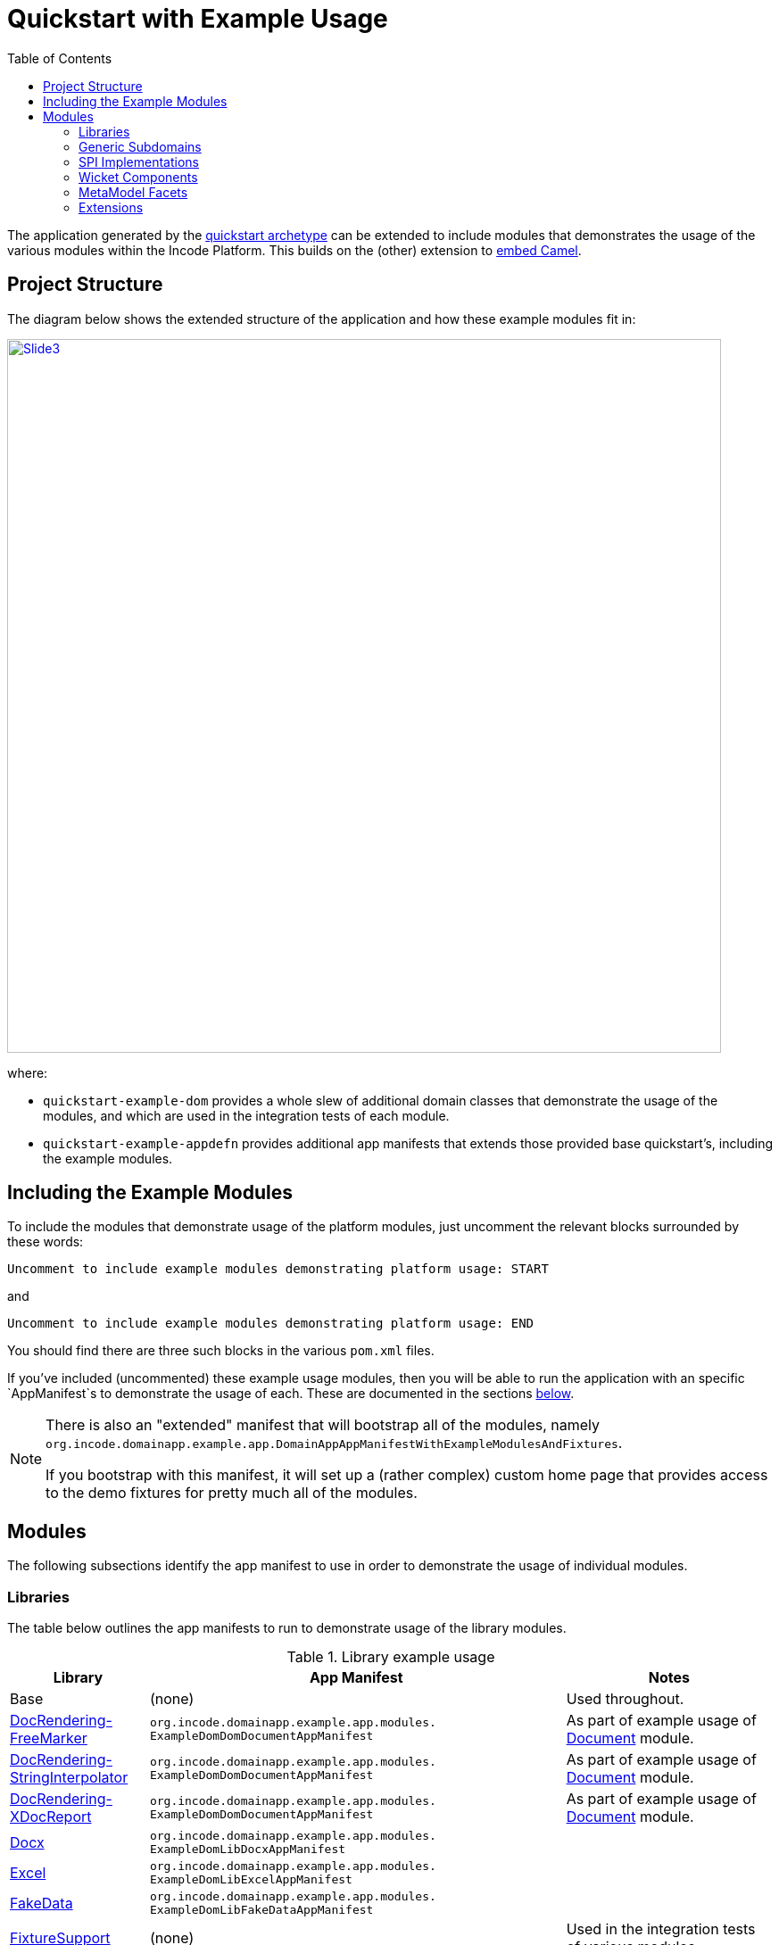 [[quickstart-with-example-usage]]
= Quickstart with Example Usage
:_basedir: ../../
:_imagesdir: images/
:toc:
:generate_pdf:



The application generated by the xref:quickstart.adoc#[quickstart archetype] can be extended to include modules that demonstrates the usage of the various modules within the Incode Platform.
This builds on the (other) extension to xref:quickstart-with-embedded-camel.adoc#[embed Camel].


[[__quickstart-with-example-usage_project-structure]]
== Project Structure

The diagram below shows the extended structure of the application and how these example modules fit in:


image::{_imagesdir}project-structure/module-dependencies/Slide3.PNG[width="800px",link="{_imagesdir}project-structure/module-dependencies/Slide3.PNG"]

where:

* `quickstart-example-dom` provides a whole slew of additional domain classes that demonstrate the usage of the modules, and which are used in the integration tests of each module.

* `quickstart-example-appdefn` provides additional app manifests that extends those provided base quickstart's, including the example modules.



[[__quickstart-with-example-usage_including-the-example-modules]]
== Including the Example Modules

To include the modules that demonstrate usage of the platform modules, just uncomment the relevant blocks surrounded by these words:

[source,xml]
----
Uncomment to include example modules demonstrating platform usage: START
----

and

[source,xml]
----
Uncomment to include example modules demonstrating platform usage: END
----

You should find there are three such blocks in
the various `pom.xml` files.


If you've included (uncommented) these example usage modules, then you will be able to run the application with an specific `AppManifest`s to demonstrate the usage of each.
These are documented in the sections xref:quickstart-with-example-usage.adoc#__quickstart-with-example-usage_modules[below].

[NOTE]
====
There is also an "extended" manifest that will bootstrap all of the modules, namely `org.incode.domainapp.example.app.DomainAppAppManifestWithExampleModulesAndFixtures`.

If you bootstrap with this manifest, it will set up a (rather complex) custom home page that provides access to the demo fixtures for pretty much all of the modules.
====


[[__quickstart-with-example-usage_modules]]
== Modules

The following subsections identify the app manifest to use in order to demonstrate the usage of individual modules.



[[__quickstart-with-example-usage_modules_libraries]]
=== Libraries

The table below outlines the app manifests to run to demonstrate usage of the library modules.


.Library example usage
[cols="2a,6a,3a", options="header"]
|===

^| Library
^| App Manifest
^| Notes

| Base
| (none)
| Used throughout.

| xref:../modules/lib/docrendering-freemarker/lib-docrendering-freemarker.adoc#[DocRendering-FreeMarker]
| `org.incode.domainapp.example.app.modules.
  ExampleDomDomDocumentAppManifest`
| As part of example usage of xref:../modules/dom/document/dom-document.adoc#[Document] module.

| xref:../modules/lib/docrendering-stringinterpolator/lib-docrendering-stringinterpolator.adoc#[DocRendering-StringInterpolator]
| `org.incode.domainapp.example.app.modules.
  ExampleDomDomDocumentAppManifest`
| As part of example usage of xref:../modules/dom/document/dom-document.adoc#[Document] module.

| xref:../modules/lib/docrendering-xdocreport/lib-docrendering-xdocreport.adoc#[DocRendering-XDocReport]
| `org.incode.domainapp.example.app.modules.
  ExampleDomDomDocumentAppManifest`
| As part of example usage of xref:../modules/dom/document/dom-document.adoc#[Document] module.

| xref:../modules/lib/docx/lib-docx.adoc#[Docx]
| `org.incode.domainapp.example.app.modules.
  ExampleDomLibDocxAppManifest`
|

| xref:../modules/lib/docx/lib-excel.adoc#[Excel]
| `org.incode.domainapp.example.app.modules.
  ExampleDomLibExcelAppManifest`
|

| xref:../modules/lib/docx/lib-fakedata.adoc#[FakeData]
| `org.incode.domainapp.example.app.modules.
  ExampleDomLibFakeDataAppManifest`
|

| xref:../modules/lib/docx/lib-fixturesupport.adoc#[FixtureSupport]
| (none)
| Used in the integration tests of various modules.

| xref:../modules/lib/docx/lib-freemarker.adoc#[FreeMarker]
| `org.incode.domainapp.example.app.modules.
  ExampleDomDomDocFragmentAppManifest`
| As part of example usage of xref:../modules/dom/docfragment/dom-docfragment.adoc#[DocFragment] module.

| xref:../modules/lib/docx/lib-integtestsupport.adoc#[IntegTestSupport]
| (none)
| Used in the integration tests of various modules.

| xref:../modules/lib/docx/lib-pdfbox.adoc#[PdfBox]
| (none)
|

| xref:../modules/lib/docx/lib-poly.adoc#[Poly]
| `org.incode.domainapp.example.app.modules.
  ExampleDomLibPolyAppManifest`
| Also used in the implementation of the xref:../modules/dom/communications/dom-communications.adoc#[Communications] module (communication channels support).

| xref:../modules/lib/docx/lib-servletapi.adoc#[ServletApi]
| `org.incode.domainapp.example.app.modules.
    ExampleDomLibServletApiAppManifest`
|

| xref:../modules/lib/docx/lib-stringinterpolator.adoc#[StringInterpolator]
| `org.incode.domainapp.example.app.modules.
  ExampleDomLibStringInterpolatorAppManifest`
| Also used by the xref:../modules/lib/docrendering-stringinterpolator/lib-docrendering-stringinterpolator.adoc#[DocRendering-StringInterpolator] library.

| xref:../modules/lib/docx/lib-unittestsupport.adoc#[UnitTestSupport]
| (none)
| Used in the unit tests of various modules.

| xref:../modules/lib/docx/lib-xdocreport.adoc#[XDocReport]
| (none)
| Also used by the xref:../modules/lib/docrendering-xdocreport/lib-docrendering-xdocreport.adoc#[DocRendering-XDocReport] library.

|===



[[__quickstart-with-example-usage_modules_generic-subdomains]]
=== Generic Subdomains

The table below outlines the app manifests to run to demonstrate usage of each of the generic subdomain modules.

.Generic subdomain example usage
[cols="2a,6a,3a", options="header"]
|===

^| Subdomain
^| App Manifest
^| Notes


| xref:../modules/dom/alias/dom-alias.adoc#[Alias]
| `org.incode.domainapp.example.app.modules.
  ExampleDomDomAliasAppManifest`
|


| xref:../modules/dom/classification/dom-classification.adoc#[Classification]
| `org.incode.domainapp.example.app.modules.
  ExampleDomDomClassificationAppManifest`
|



| xref:../modules/dom/commchannel/dom-commchannel.adoc#[CommChannel]
| `org.incode.domainapp.example.app.modules.
  ExampleDomDomCommChannelAppManifest`
|


| xref:../modules/dom/commchannel/dom-communications.adoc#[Communications]
| `org.incode.domainapp.example.app.modules.
  ExampleDomDomCommunicationsAppManifest`
|

Also uses (and therefore demonstrates use of) the xref:../modules/dom/document/dom-document.adoc#[Document] module.


| xref:../modules/dom/country/dom-country.adoc#[Country]
| `org.incode.domainapp.example.app.modules.
  ExampleDomDomCountryAppManifest`
| Also used in the implementation of the xref:../modules/dom/communications/dom-communications.adoc#[Communications] module (communication channels support).



| xref:../modules/dom/docfragment/dom-docfragment.adoc#[DocFragment]
| `org.incode.domainapp.example.app.modules.
  ExampleDomDomDocFragmentAppManifest`
| Also uses (and therefore demonstrates use of) the xref:../modules/lib/lib-freemarker/lib-freemarker.adoc#[FreeMarker] library.


| xref:../modules/dom/document/dom-document.adoc#[Document]
| `org.incode.domainapp.example.app.modules.
ExampleDomDomDocumentAppManifest`
| Also uses (and therefore demonstrates use of) the "DocRendering" libraries for xref:../modules/lib/docrendering-freemarker/lib-docrendering-freemarker.adoc#[FreeMarker], xref:../modules/lib/docrendering-stringinterpolator/lib-docrendering-stringinterpolator.adoc#[StringInterpolator] and xref:../modules/lib/docrendering-xdocreport/lib-docrendering-xdocreport.adoc#[XDocReport].


| xref:../modules/dom/note/dom-note.adoc#[Note]
| `org.incode.domainapp.example.app.modules.
  ExampleDomDomNoteAppManifest`
|



| xref:../modules/dom/settings/dom-settings.adoc#[Settings]
| `org.incode.domainapp.example.app.modules.
  ExampleDomDomSettingsAppManifest`
|



| xref:../modules/dom/tags/dom-tags.adoc#[Tags]
| `org.incode.domainapp.example.app.modules.
  ExampleDomDomTagAppManifest`
|


|===


[[__quickstart-with-example-usage_modules_spi-implementations]]
=== SPI Implementations

The table below outlines the app manifests to run to demonstrate usage of each of the spi implementation modules.

.SPI Implementation example usage
[cols="2a,6a,3a", options="header"]
|===

^| SPI Implementation
^| App Manifest
^| Notes


| xref:../modules/spi/audit/spi-audit.adoc#[Audit]
|`org.incode.domainapp.example.app.modules.
ExampleDomSpiAuditAppManifest` +
or +
`domainapp.appdefn.DomainAppAppManifest`
| Configured in base quickstart app; see xref:quickstart.adoc#__quickstart_modules_auditing[auditing].

| xref:../modules/spi/audit/spi-command.adoc#[Command]
|`org.incode.domainapp.example.app.modules.
ExampleDomSpiCommandAppManifest` +
or +
`domainapp.appdefn.DomainAppAppManifest`

| Configured in base quickstart app; see xref:quickstart.adoc#__quickstart_modules_commands[commands].

| xref:../modules/spi/audit/spi-publishmq.adoc#[PublishMQ]
|`org.incode.domainapp.example.app.modules.
ExampleDomSpiPublishMqAppManifest` +
or +
`domainapp.appdefn.DomainAppAppManifest`

| Configured in base quickstart app; see xref:quickstart.adoc#__quickstart_modules_publishing[publishing].

Also, see the extended xref:quickstart-with-embedded-camel.adoc[embedded camel].

| xref:../modules/spi/audit/spi-security.adoc#[Security]
|`org.incode.domainapp.example.app.modules.
ExampleDomSpiSecurityAppManifest` +
or +
`domainapp.appdefn.DomainAppAppManifest`

| Configured in base quickstart app; see xref:quickstart.adoc#__quickstart_modules_security[security].

| xref:../modules/spi/audit/spi-sessionlogger.adoc#[SessionLogger]
|`domainapp.appdefn.DomainAppAppManifest`
| Configured in base quickstart app; see xref:quickstart.adoc#__quickstart_modules_session-logger[session logger].

|===


[[__quickstart-with-example-usage_modules_wicket-components]]
=== Wicket Components

The table below outlines the app manifests to run to demonstrate usage of each of the wicket component modules.

.Wicket Component example usage
[cols="2a,6a,3a", options="header"]
|===

^| Wicket Component
^| App Manifest
^| Notes


| xref:../modules/wkt/excel/wkt-excel.adoc#[Excel]
|`org.incode.domainapp.example.app.modules.
ExampleDomWktExcelAppManifest` +
|

| xref:../modules/wkt/fullcalendar2/wkt-fullcalendar2.adoc#[FullCalendar2]
|`org.incode.domainapp.example.app.modules.
ExampleDomWktFullCalendar2AppManifest` +
|

| xref:../modules/wkt/gmap3/wkt-gmap3.adoc#[Gmap3]
|`org.incode.domainapp.example.app.modules.
ExampleDomWktGmap3AppManifest` +
|

| xref:../modules/wkt/pdfjs/wkt-pdfjs.adoc#[pdf.js]
|`org.incode.domainapp.example.app.modules.
ExampleDomWktPdfJsAppManifest` +
|

| xref:../modules/wkt/summernote/wkt-summernote.adoc#[SummerNote]
|`org.incode.domainapp.example.app.modules.
ExampleDomWktSummerNoteAppManifest` +
|

| xref:../modules/wkt/wickedcharts/wkt-wickedcharts.adoc#[WickedCharts]
|`org.incode.domainapp.example.app.modules.
ExampleDomWktWickedChartsAppManifest` +
|

|===


[[__quickstart-with-example-usage_modules_metamodel-facets]]
=== MetaModel Facets

The table below outlines the app manifest to run to demonstrate usage of the metamodel facet modules.


.MetaModel Facets example usage
[cols="2a,6a,3a", options="header"]
|===

^| Metamodel facet
^| App Manifest
^| Notes


| xref:../modules/mml/paraname8/mml-paraname8.adoc#[Paraname8]
|`domainapp.appdefn.DomainAppAppManifest`
| Configured in base quickstart app.

|===



[[__quickstart-with-example-usage_modules_extensions]]
=== Extensions

The table below outlines the app manifest to run to demonstrate usage of the extension modules.


.Extension example usage
[cols="2a,6a,3a", options="header"]
|===

^| Metamodel facet
^| App Manifest
^| Notes

| xref:../modules/ext/flywaydb/ext-flywaydb.adoc#[FlywayDB]
|`domainapp.appdefn.DomainAppAppManifest`
| Configured in base quickstart app; see xref:quickstart.adoc#_quickstart_modules_flywaydb[flywaydb].

| xref:../modules/ext/quartz/ext-quartz.adoc#[Quartz]
|`domainapp.appdefn.DomainAppAppManifest`
| Configured in base quickstart app; see xref:quickstart.adoc#_quickstart_modules_quartz[quartz].

| xref:../modules/ext/togglz/ext-togglz.adoc#[Togglz]
|`domainapp.appdefn.DomainAppAppManifest`
| Configured in base quickstart app; see xref:quickstart.adoc#_quickstart_modules_togglz[togglz].

|===



